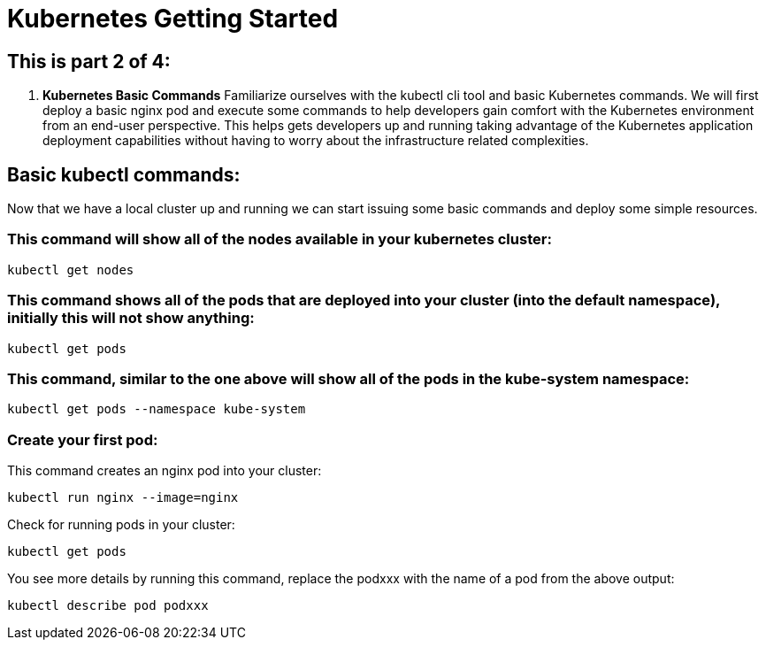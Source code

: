 = Kubernetes Getting Started
:icons: images
:linkcss:


== This is part 2 of 4:

. *Kubernetes Basic Commands* Familiarize ourselves with the kubectl cli tool and basic Kubernetes commands. We will first deploy a basic nginx pod and execute some commands to help developers gain comfort with the Kubernetes environment from an end-user perspective. This helps gets developers up and running taking advantage of the Kubernetes application deployment capabilities without having to worry about the infrastructure related complexities.

== Basic kubectl commands:
Now that we have a local cluster up and running we can start issuing some basic commands and deploy some simple resources.

=== This command will show all of the nodes available in your kubernetes cluster:

    kubectl get nodes

=== This command shows all of the pods that are deployed into your cluster (into the default namespace), initially this will not show anything:

    kubectl get pods

=== This command, similar to the one above will show all of the pods in the kube-system namespace:

    kubectl get pods --namespace kube-system

=== Create your first pod:

This command creates an nginx pod into your cluster:

    kubectl run nginx --image=nginx

Check for running pods in your cluster:

    kubectl get pods

You see more details by running this command, replace the podxxx with the name of a pod from the above output:

    kubectl describe pod podxxx
